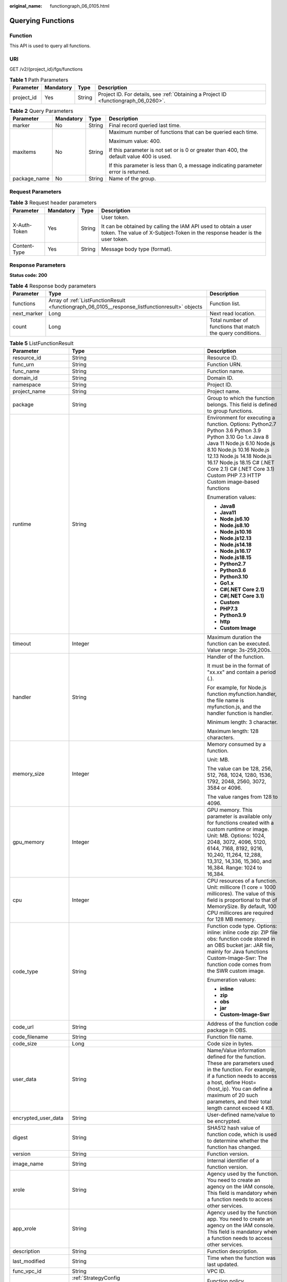 :original_name: functiongraph_06_0105.html

.. _functiongraph_06_0105:

Querying Functions
==================

Function
--------

This API is used to query all functions.

URI
---

GET /v2/{project_id}/fgs/functions

.. table:: **Table 1** Path Parameters

   +------------+-----------+--------+-------------------------------------------------------------------------------------+
   | Parameter  | Mandatory | Type   | Description                                                                         |
   +============+===========+========+=====================================================================================+
   | project_id | Yes       | String | Project ID. For details, see :ref:`Obtaining a Project ID <functiongraph_06_0260>`. |
   +------------+-----------+--------+-------------------------------------------------------------------------------------+

.. table:: **Table 2** Query Parameters

   +-----------------+-----------------+-----------------+------------------------------------------------------------------------------------------+
   | Parameter       | Mandatory       | Type            | Description                                                                              |
   +=================+=================+=================+==========================================================================================+
   | marker          | No              | String          | Final record queried last time.                                                          |
   +-----------------+-----------------+-----------------+------------------------------------------------------------------------------------------+
   | maxitems        | No              | String          | Maximum number of functions that can be queried each time.                               |
   |                 |                 |                 |                                                                                          |
   |                 |                 |                 | Maximum value: 400.                                                                      |
   |                 |                 |                 |                                                                                          |
   |                 |                 |                 | If this parameter is not set or is 0 or greater than 400, the default value 400 is used. |
   |                 |                 |                 |                                                                                          |
   |                 |                 |                 | If this parameter is less than 0, a message indicating parameter error is returned.      |
   +-----------------+-----------------+-----------------+------------------------------------------------------------------------------------------+
   | package_name    | No              | String          | Name of the group.                                                                       |
   +-----------------+-----------------+-----------------+------------------------------------------------------------------------------------------+

Request Parameters
------------------

.. table:: **Table 3** Request header parameters

   +-----------------+-----------------+-----------------+-----------------------------------------------------------------------------------------------------------------------------------------------+
   | Parameter       | Mandatory       | Type            | Description                                                                                                                                   |
   +=================+=================+=================+===============================================================================================================================================+
   | X-Auth-Token    | Yes             | String          | User token.                                                                                                                                   |
   |                 |                 |                 |                                                                                                                                               |
   |                 |                 |                 | It can be obtained by calling the IAM API used to obtain a user token. The value of X-Subject-Token in the response header is the user token. |
   +-----------------+-----------------+-----------------+-----------------------------------------------------------------------------------------------------------------------------------------------+
   | Content-Type    | Yes             | String          | Message body type (format).                                                                                                                   |
   +-----------------+-----------------+-----------------+-----------------------------------------------------------------------------------------------------------------------------------------------+

Response Parameters
-------------------

**Status code: 200**

.. table:: **Table 4** Response body parameters

   +-------------+-------------------------------------------------------------------------------------------------+------------------------------------------------------------+
   | Parameter   | Type                                                                                            | Description                                                |
   +=============+=================================================================================================+============================================================+
   | functions   | Array of :ref:`ListFunctionResult <functiongraph_06_0105__response_listfunctionresult>` objects | Function list.                                             |
   +-------------+-------------------------------------------------------------------------------------------------+------------------------------------------------------------+
   | next_marker | Long                                                                                            | Next read location.                                        |
   +-------------+-------------------------------------------------------------------------------------------------+------------------------------------------------------------+
   | count       | Long                                                                                            | Total number of functions that match the query conditions. |
   +-------------+-------------------------------------------------------------------------------------------------+------------------------------------------------------------+

.. _functiongraph_06_0105__response_listfunctionresult:

.. table:: **Table 5** ListFunctionResult

   +-----------------------+-------------------------------------------------------------------------------+-----------------------------------------------------------------------------------------------------------------------------------------------------------------------------------------------------------------------------------------------------------------------------------------------------------+
   | Parameter             | Type                                                                          | Description                                                                                                                                                                                                                                                                                               |
   +=======================+===============================================================================+===========================================================================================================================================================================================================================================================================================================+
   | resource_id           | String                                                                        | Resource ID.                                                                                                                                                                                                                                                                                              |
   +-----------------------+-------------------------------------------------------------------------------+-----------------------------------------------------------------------------------------------------------------------------------------------------------------------------------------------------------------------------------------------------------------------------------------------------------+
   | func_urn              | String                                                                        | Function URN.                                                                                                                                                                                                                                                                                             |
   +-----------------------+-------------------------------------------------------------------------------+-----------------------------------------------------------------------------------------------------------------------------------------------------------------------------------------------------------------------------------------------------------------------------------------------------------+
   | func_name             | String                                                                        | Function name.                                                                                                                                                                                                                                                                                            |
   +-----------------------+-------------------------------------------------------------------------------+-----------------------------------------------------------------------------------------------------------------------------------------------------------------------------------------------------------------------------------------------------------------------------------------------------------+
   | domain_id             | String                                                                        | Domain ID.                                                                                                                                                                                                                                                                                                |
   +-----------------------+-------------------------------------------------------------------------------+-----------------------------------------------------------------------------------------------------------------------------------------------------------------------------------------------------------------------------------------------------------------------------------------------------------+
   | namespace             | String                                                                        | Project ID.                                                                                                                                                                                                                                                                                               |
   +-----------------------+-------------------------------------------------------------------------------+-----------------------------------------------------------------------------------------------------------------------------------------------------------------------------------------------------------------------------------------------------------------------------------------------------------+
   | project_name          | String                                                                        | Project name.                                                                                                                                                                                                                                                                                             |
   +-----------------------+-------------------------------------------------------------------------------+-----------------------------------------------------------------------------------------------------------------------------------------------------------------------------------------------------------------------------------------------------------------------------------------------------------+
   | package               | String                                                                        | Group to which the function belongs. This field is defined to group functions.                                                                                                                                                                                                                            |
   +-----------------------+-------------------------------------------------------------------------------+-----------------------------------------------------------------------------------------------------------------------------------------------------------------------------------------------------------------------------------------------------------------------------------------------------------+
   | runtime               | String                                                                        | Environment for executing a function. Options: Python2.7 Python 3.6 Python 3.9 Python 3.10 Go 1.x Java 8 Java 11 Node.js 6.10 Node.js 8.10 Node.js 10.16 Node.js 12.13 Node.js 14.18 Node.js 16.17 Node.js 18.15 C# (.NET Core 2.1) C# (.NET Core 3.1) Custom PHP 7.3 HTTP Custom image-based functions   |
   |                       |                                                                               |                                                                                                                                                                                                                                                                                                           |
   |                       |                                                                               | Enumeration values:                                                                                                                                                                                                                                                                                       |
   |                       |                                                                               |                                                                                                                                                                                                                                                                                                           |
   |                       |                                                                               | -  **Java8**                                                                                                                                                                                                                                                                                              |
   |                       |                                                                               | -  **Java11**                                                                                                                                                                                                                                                                                             |
   |                       |                                                                               | -  **Node.js6.10**                                                                                                                                                                                                                                                                                        |
   |                       |                                                                               | -  **Node.js8.10**                                                                                                                                                                                                                                                                                        |
   |                       |                                                                               | -  **Node.js10.16**                                                                                                                                                                                                                                                                                       |
   |                       |                                                                               | -  **Node.js12.13**                                                                                                                                                                                                                                                                                       |
   |                       |                                                                               | -  **Node.js14.18**                                                                                                                                                                                                                                                                                       |
   |                       |                                                                               | -  **Node.js16.17**                                                                                                                                                                                                                                                                                       |
   |                       |                                                                               | -  **Node.js18.15**                                                                                                                                                                                                                                                                                       |
   |                       |                                                                               | -  **Python2.7**                                                                                                                                                                                                                                                                                          |
   |                       |                                                                               | -  **Python3.6**                                                                                                                                                                                                                                                                                          |
   |                       |                                                                               | -  **Python3.10**                                                                                                                                                                                                                                                                                         |
   |                       |                                                                               | -  **Go1.x**                                                                                                                                                                                                                                                                                              |
   |                       |                                                                               | -  **C#(.NET Core 2.1)**                                                                                                                                                                                                                                                                                  |
   |                       |                                                                               | -  **C#(.NET Core 3.1)**                                                                                                                                                                                                                                                                                  |
   |                       |                                                                               | -  **Custom**                                                                                                                                                                                                                                                                                             |
   |                       |                                                                               | -  **PHP7.3**                                                                                                                                                                                                                                                                                             |
   |                       |                                                                               | -  **Python3.9**                                                                                                                                                                                                                                                                                          |
   |                       |                                                                               | -  **http**                                                                                                                                                                                                                                                                                               |
   |                       |                                                                               | -  **Custom Image**                                                                                                                                                                                                                                                                                       |
   +-----------------------+-------------------------------------------------------------------------------+-----------------------------------------------------------------------------------------------------------------------------------------------------------------------------------------------------------------------------------------------------------------------------------------------------------+
   | timeout               | Integer                                                                       | Maximum duration the function can be executed. Value range: 3s-259,200s.                                                                                                                                                                                                                                  |
   +-----------------------+-------------------------------------------------------------------------------+-----------------------------------------------------------------------------------------------------------------------------------------------------------------------------------------------------------------------------------------------------------------------------------------------------------+
   | handler               | String                                                                        | Handler of the function.                                                                                                                                                                                                                                                                                  |
   |                       |                                                                               |                                                                                                                                                                                                                                                                                                           |
   |                       |                                                                               | It must be in the format of "xx.xx" and contain a period (.).                                                                                                                                                                                                                                             |
   |                       |                                                                               |                                                                                                                                                                                                                                                                                                           |
   |                       |                                                                               | For example, for Node.js function myfunction.handler, the file name is myfunction.js, and the handler function is handler.                                                                                                                                                                                |
   |                       |                                                                               |                                                                                                                                                                                                                                                                                                           |
   |                       |                                                                               | Minimum length: 3 character.                                                                                                                                                                                                                                                                              |
   |                       |                                                                               |                                                                                                                                                                                                                                                                                                           |
   |                       |                                                                               | Maximum length: 128 characters.                                                                                                                                                                                                                                                                           |
   +-----------------------+-------------------------------------------------------------------------------+-----------------------------------------------------------------------------------------------------------------------------------------------------------------------------------------------------------------------------------------------------------------------------------------------------------+
   | memory_size           | Integer                                                                       | Memory consumed by a function.                                                                                                                                                                                                                                                                            |
   |                       |                                                                               |                                                                                                                                                                                                                                                                                                           |
   |                       |                                                                               | Unit: MB.                                                                                                                                                                                                                                                                                                 |
   |                       |                                                                               |                                                                                                                                                                                                                                                                                                           |
   |                       |                                                                               | The value can be 128, 256, 512, 768, 1024, 1280, 1536, 1792, 2048, 2560, 3072, 3584 or 4096.                                                                                                                                                                                                              |
   |                       |                                                                               |                                                                                                                                                                                                                                                                                                           |
   |                       |                                                                               | The value ranges from 128 to 4096.                                                                                                                                                                                                                                                                        |
   +-----------------------+-------------------------------------------------------------------------------+-----------------------------------------------------------------------------------------------------------------------------------------------------------------------------------------------------------------------------------------------------------------------------------------------------------+
   | gpu_memory            | Integer                                                                       | GPU memory. This parameter is available only for functions created with a custom runtime or image. Unit: MB. Options: 1024, 2048, 3072, 4096, 5120, 6144, 7168, 8192, 9216, 10,240, 11,264, 12,288, 13,312, 14,336, 15,360, and 16,384. Range: 1024 to 16,384.                                            |
   +-----------------------+-------------------------------------------------------------------------------+-----------------------------------------------------------------------------------------------------------------------------------------------------------------------------------------------------------------------------------------------------------------------------------------------------------+
   | cpu                   | Integer                                                                       | CPU resources of a function. Unit: millicore (1 core = 1000 millicores). The value of this field is proportional to that of MemorySize. By default, 100 CPU millicores are required for 128 MB memory.                                                                                                    |
   +-----------------------+-------------------------------------------------------------------------------+-----------------------------------------------------------------------------------------------------------------------------------------------------------------------------------------------------------------------------------------------------------------------------------------------------------+
   | code_type             | String                                                                        | Function code type. Options: inline: inline code zip: ZIP file obs: function code stored in an OBS bucket jar: JAR file, mainly for Java functions Custom-Image-Swr: The function code comes from the SWR custom image.                                                                                   |
   |                       |                                                                               |                                                                                                                                                                                                                                                                                                           |
   |                       |                                                                               | Enumeration values:                                                                                                                                                                                                                                                                                       |
   |                       |                                                                               |                                                                                                                                                                                                                                                                                                           |
   |                       |                                                                               | -  **inline**                                                                                                                                                                                                                                                                                             |
   |                       |                                                                               | -  **zip**                                                                                                                                                                                                                                                                                                |
   |                       |                                                                               | -  **obs**                                                                                                                                                                                                                                                                                                |
   |                       |                                                                               | -  **jar**                                                                                                                                                                                                                                                                                                |
   |                       |                                                                               | -  **Custom-Image-Swr**                                                                                                                                                                                                                                                                                   |
   +-----------------------+-------------------------------------------------------------------------------+-----------------------------------------------------------------------------------------------------------------------------------------------------------------------------------------------------------------------------------------------------------------------------------------------------------+
   | code_url              | String                                                                        | Address of the function code package in OBS.                                                                                                                                                                                                                                                              |
   +-----------------------+-------------------------------------------------------------------------------+-----------------------------------------------------------------------------------------------------------------------------------------------------------------------------------------------------------------------------------------------------------------------------------------------------------+
   | code_filename         | String                                                                        | Function file name.                                                                                                                                                                                                                                                                                       |
   +-----------------------+-------------------------------------------------------------------------------+-----------------------------------------------------------------------------------------------------------------------------------------------------------------------------------------------------------------------------------------------------------------------------------------------------------+
   | code_size             | Long                                                                          | Code size in bytes.                                                                                                                                                                                                                                                                                       |
   +-----------------------+-------------------------------------------------------------------------------+-----------------------------------------------------------------------------------------------------------------------------------------------------------------------------------------------------------------------------------------------------------------------------------------------------------+
   | user_data             | String                                                                        | Name/Value information defined for the function. These are parameters used in the function. For example, if a function needs to access a host, define Host={host_ip}. You can define a maximum of 20 such parameters, and their total length cannot exceed 4 KB.                                          |
   +-----------------------+-------------------------------------------------------------------------------+-----------------------------------------------------------------------------------------------------------------------------------------------------------------------------------------------------------------------------------------------------------------------------------------------------------+
   | encrypted_user_data   | String                                                                        | User-defined name/value to be encrypted.                                                                                                                                                                                                                                                                  |
   +-----------------------+-------------------------------------------------------------------------------+-----------------------------------------------------------------------------------------------------------------------------------------------------------------------------------------------------------------------------------------------------------------------------------------------------------+
   | digest                | String                                                                        | SHA512 hash value of function code, which is used to determine whether the function has changed.                                                                                                                                                                                                          |
   +-----------------------+-------------------------------------------------------------------------------+-----------------------------------------------------------------------------------------------------------------------------------------------------------------------------------------------------------------------------------------------------------------------------------------------------------+
   | version               | String                                                                        | Function version.                                                                                                                                                                                                                                                                                         |
   +-----------------------+-------------------------------------------------------------------------------+-----------------------------------------------------------------------------------------------------------------------------------------------------------------------------------------------------------------------------------------------------------------------------------------------------------+
   | image_name            | String                                                                        | Internal identifier of a function version.                                                                                                                                                                                                                                                                |
   +-----------------------+-------------------------------------------------------------------------------+-----------------------------------------------------------------------------------------------------------------------------------------------------------------------------------------------------------------------------------------------------------------------------------------------------------+
   | xrole                 | String                                                                        | Agency used by the function. You need to create an agency on the IAM console. This field is mandatory when a function needs to access other services.                                                                                                                                                     |
   +-----------------------+-------------------------------------------------------------------------------+-----------------------------------------------------------------------------------------------------------------------------------------------------------------------------------------------------------------------------------------------------------------------------------------------------------+
   | app_xrole             | String                                                                        | Agency used by the function app. You need to create an agency on the IAM console. This field is mandatory when a function needs to access other services.                                                                                                                                                 |
   +-----------------------+-------------------------------------------------------------------------------+-----------------------------------------------------------------------------------------------------------------------------------------------------------------------------------------------------------------------------------------------------------------------------------------------------------+
   | description           | String                                                                        | Function description.                                                                                                                                                                                                                                                                                     |
   +-----------------------+-------------------------------------------------------------------------------+-----------------------------------------------------------------------------------------------------------------------------------------------------------------------------------------------------------------------------------------------------------------------------------------------------------+
   | last_modified         | String                                                                        | Time when the function was last updated.                                                                                                                                                                                                                                                                  |
   +-----------------------+-------------------------------------------------------------------------------+-----------------------------------------------------------------------------------------------------------------------------------------------------------------------------------------------------------------------------------------------------------------------------------------------------------+
   | func_vpc_id           | String                                                                        | VPC ID.                                                                                                                                                                                                                                                                                                   |
   +-----------------------+-------------------------------------------------------------------------------+-----------------------------------------------------------------------------------------------------------------------------------------------------------------------------------------------------------------------------------------------------------------------------------------------------------+
   | strategy_config       | :ref:`StrategyConfig <functiongraph_06_0105__response_strategyconfig>` object | Function policy configuration.                                                                                                                                                                                                                                                                            |
   +-----------------------+-------------------------------------------------------------------------------+-----------------------------------------------------------------------------------------------------------------------------------------------------------------------------------------------------------------------------------------------------------------------------------------------------------+
   | extend_config         | String                                                                        | Extended configuration.                                                                                                                                                                                                                                                                                   |
   +-----------------------+-------------------------------------------------------------------------------+-----------------------------------------------------------------------------------------------------------------------------------------------------------------------------------------------------------------------------------------------------------------------------------------------------------+
   | initializer_handler   | String                                                                        | Initializer of the function in the format of "xx.xx". It must contain a period (.). This parameter is mandatory when the initialization function is configured. For example, for Node.js function myfunction.initializer, the file name is myfunction.js, and the initialization function is initializer. |
   +-----------------------+-------------------------------------------------------------------------------+-----------------------------------------------------------------------------------------------------------------------------------------------------------------------------------------------------------------------------------------------------------------------------------------------------------+
   | initializer_timeout   | Integer                                                                       | Maximum duration the function can be initialized. Value range: 1s-300s. This parameter is mandatory when the initialization function is configured.                                                                                                                                                       |
   +-----------------------+-------------------------------------------------------------------------------+-----------------------------------------------------------------------------------------------------------------------------------------------------------------------------------------------------------------------------------------------------------------------------------------------------------+
   | pre_stop_handler      | String                                                                        | The pre-stop handler of a function. The value must contain a period (.) in the format of xx.xx. For example, for Node.js function myfunction.pre_stop_handler, the file name is myfunction.js, and the initialization function is pre_stop_handler.                                                       |
   +-----------------------+-------------------------------------------------------------------------------+-----------------------------------------------------------------------------------------------------------------------------------------------------------------------------------------------------------------------------------------------------------------------------------------------------------+
   | pre_stop_timeout      | Integer                                                                       | Maximum duration the function can be initialized. Value range: 1s-90s.                                                                                                                                                                                                                                    |
   +-----------------------+-------------------------------------------------------------------------------+-----------------------------------------------------------------------------------------------------------------------------------------------------------------------------------------------------------------------------------------------------------------------------------------------------------+
   | enterprise_project_id | String                                                                        | Enterprise project ID. This parameter is mandatory if you create a function as an enterprise user.                                                                                                                                                                                                        |
   +-----------------------+-------------------------------------------------------------------------------+-----------------------------------------------------------------------------------------------------------------------------------------------------------------------------------------------------------------------------------------------------------------------------------------------------------+
   | long_time             | Boolean                                                                       | Whether to allow a long timeout.                                                                                                                                                                                                                                                                          |
   +-----------------------+-------------------------------------------------------------------------------+-----------------------------------------------------------------------------------------------------------------------------------------------------------------------------------------------------------------------------------------------------------------------------------------------------------+
   | log_group_id          | String                                                                        | Log group ID.                                                                                                                                                                                                                                                                                             |
   +-----------------------+-------------------------------------------------------------------------------+-----------------------------------------------------------------------------------------------------------------------------------------------------------------------------------------------------------------------------------------------------------------------------------------------------------+
   | log_stream_id         | String                                                                        | Log stream ID.                                                                                                                                                                                                                                                                                            |
   +-----------------------+-------------------------------------------------------------------------------+-----------------------------------------------------------------------------------------------------------------------------------------------------------------------------------------------------------------------------------------------------------------------------------------------------------+
   | type                  | String                                                                        | v2 indicates an official version, and v1 indicates a deprecated version.                                                                                                                                                                                                                                  |
   |                       |                                                                               |                                                                                                                                                                                                                                                                                                           |
   |                       |                                                                               | Enumeration values:                                                                                                                                                                                                                                                                                       |
   |                       |                                                                               |                                                                                                                                                                                                                                                                                                           |
   |                       |                                                                               | -  **v1**                                                                                                                                                                                                                                                                                                 |
   |                       |                                                                               | -  **v2**                                                                                                                                                                                                                                                                                                 |
   +-----------------------+-------------------------------------------------------------------------------+-----------------------------------------------------------------------------------------------------------------------------------------------------------------------------------------------------------------------------------------------------------------------------------------------------------+
   | is_bridge_function    | Boolean                                                                       | Whether this is a bridge function.                                                                                                                                                                                                                                                                        |
   +-----------------------+-------------------------------------------------------------------------------+-----------------------------------------------------------------------------------------------------------------------------------------------------------------------------------------------------------------------------------------------------------------------------------------------------------+
   | bind_bridge_funcUrns  | Array of strings                                                              | URNs bound to the bridge function.                                                                                                                                                                                                                                                                        |
   +-----------------------+-------------------------------------------------------------------------------+-----------------------------------------------------------------------------------------------------------------------------------------------------------------------------------------------------------------------------------------------------------------------------------------------------------+

.. _functiongraph_06_0105__response_strategyconfig:

.. table:: **Table 6** StrategyConfig

   +-----------------------+-----------------------+-------------------------------------------------------------------------------------------------------------------------+
   | Parameter             | Type                  | Description                                                                                                             |
   +=======================+=======================+=========================================================================================================================+
   | concurrency           | Integer               | Maximum number of instances for a single function. For v1, the value can be 0 or -1; for v2, it ranges from -1 to 1000. |
   |                       |                       |                                                                                                                         |
   |                       |                       | -  -1: The function has unlimited instances.                                                                            |
   |                       |                       | -  0: The function is disabled.                                                                                         |
   +-----------------------+-----------------------+-------------------------------------------------------------------------------------------------------------------------+
   | concurrent_num        | Integer               | Number of concurrent requests per instance. This parameter is supported only by v2. The value ranges from 1 to 1,000.   |
   +-----------------------+-----------------------+-------------------------------------------------------------------------------------------------------------------------+

**Status code: 401**

.. table:: **Table 7** Response body parameters

   ========== ====== ==============
   Parameter  Type   Description
   ========== ====== ==============
   error_code String Error code.
   error_msg  String Error message.
   ========== ====== ==============

**Status code: 403**

.. table:: **Table 8** Response body parameters

   ========== ====== ==============
   Parameter  Type   Description
   ========== ====== ==============
   error_code String Error code.
   error_msg  String Error message.
   ========== ====== ==============

**Status code: 404**

.. table:: **Table 9** Response body parameters

   ========== ====== ==============
   Parameter  Type   Description
   ========== ====== ==============
   error_code String Error code.
   error_msg  String Error message.
   ========== ====== ==============

**Status code: 500**

.. table:: **Table 10** Response body parameters

   ========== ====== ==============
   Parameter  Type   Description
   ========== ====== ==============
   error_code String Error code.
   error_msg  String Error message.
   ========== ====== ==============

Example Requests
----------------

Query functions of the current tenant.

.. code-block:: text

   GET https://{Endpoint}/v2/{project_id}/fgs/functions?marker=0&maxitems=400

Example Responses
-----------------

**Status code: 200**

ok

.. code-block::

   {
     "functions" : [ {
       "func_urn" : "urn:fss:xxxxxxxxx:7aad83af3e8d42e99ac194e8419e2c9b:function:default:test",
       "resource_id" : "0d075978-5a54-4ee1-8e24-ff5bd070xxxx:test",
       "func_name" : "test",
       "domain_id" : "cff01_hk",
       "namespace" : "7aad83af3e8d42e99ac194e8419e2c9b",
       "project_name" : "xxxxxxxx",
       "package" : "default",
       "runtime" : "Node.js6.10",
       "timeout" : 3,
       "handler" : "test.handler",
       "memory_size" : 128,
       "cpu" : 300,
       "code_type" : "inline",
       "code_filename" : "index.js",
       "code_size" : 272,
       "digest" : "decbce6939297b0b5ec6d1a23bf9c725870f5e69fc338a89a6a4029264688dc26338f56d08b6535de47f15ad538e22ca66613b9a46f807d50b687bb53fded1c6",
       "version" : "latest",
       "xrole" : "cff",
       "image_name" : "latest-191025153727@zehht",
       "last_modified" : "2019-10-25 15:37:27",
       "strategy_config" : {
         "concurrency" : 0
       },
       "initializer_handler" : "index.initializer",
       "initializer_timeout" : 3,
       "pre_stop_handler" : "index.pre_stop_handler",
       "pre_stop_timeout" : 3
     } ],
     "next_marker" : 4
   }

Status Codes
------------

=========== ======================
Status Code Description
=========== ======================
200         ok
401         Unauthorized.
403         Forbidden.
404         Not found.
500         Internal server error.
=========== ======================

Error Codes
-----------

See :ref:`Error Codes <errorcode>`.
